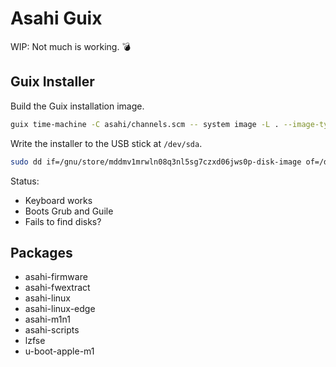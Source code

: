 * Asahi Guix

[[https://github.com/r0man/asahi-guix/actions/workflows/test.yml][https://github.com/r0man/asahi-guix/actions/workflows/test.yml/badge.svg]]
[[https://github.com/r0man/asahi-guix/actions/workflows/m1n1.yml][https://github.com/r0man/asahi-guix/actions/workflows/m1n1.yml/badge.svg]]

WIP: Not much is working. 💣

** Guix Installer

Build the Guix installation image.

#+begin_src sh :results verbatim
  guix time-machine -C asahi/channels.scm -- system image -L . --image-type=efi-raw asahi/installer.scm
#+end_src

Write the installer to the USB stick at =/dev/sda=.

#+begin_src sh :results verbatim
  sudo dd if=/gnu/store/mddmv1mrwln08q3nl5sg7czxd06jws0p-disk-image of=/dev/sda bs=4M status=progress oflag=sync
#+end_src

Status:
- Keyboard works
- Boots Grub and Guile
- Fails to find disks?

** Packages

- asahi-firmware
- asahi-fwextract
- asahi-linux
- asahi-linux-edge
- asahi-m1n1
- asahi-scripts
- lzfse
- u-boot-apple-m1
